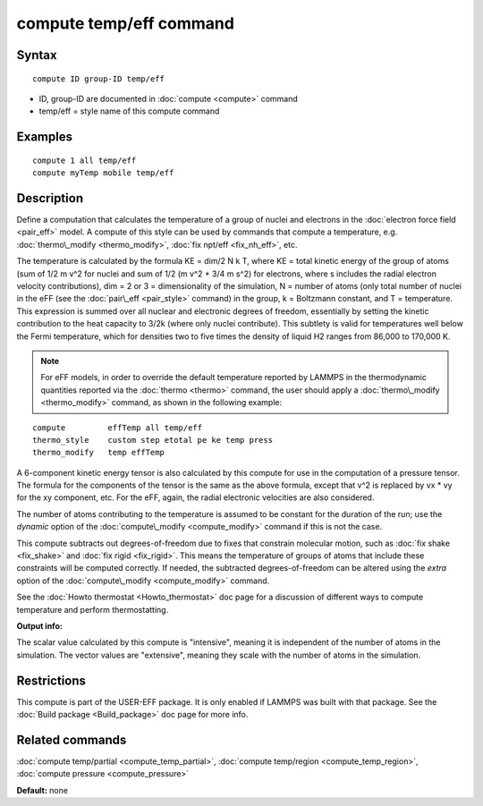 .. index:: compute temp/eff

compute temp/eff command
========================

Syntax
""""""


.. parsed-literal::

   compute ID group-ID temp/eff

* ID, group-ID are documented in :doc:`compute <compute>` command
* temp/eff = style name of this compute command

Examples
""""""""


.. parsed-literal::

   compute 1 all temp/eff
   compute myTemp mobile temp/eff

Description
"""""""""""

Define a computation that calculates the temperature of a group of
nuclei and electrons in the :doc:`electron force field <pair_eff>`
model.  A compute of this style can be used by commands that compute a
temperature, e.g. :doc:`thermo\_modify <thermo_modify>`, :doc:`fix npt/eff <fix_nh_eff>`, etc.

The temperature is calculated by the formula KE = dim/2 N k T, where
KE = total kinetic energy of the group of atoms (sum of 1/2 m v\^2 for
nuclei and sum of 1/2 (m v\^2 + 3/4 m s\^2) for electrons, where s
includes the radial electron velocity contributions), dim = 2 or 3 =
dimensionality of the simulation, N = number of atoms (only total
number of nuclei in the eFF (see the :doc:`pair\_eff <pair_style>`
command) in the group, k = Boltzmann constant, and T = temperature.
This expression is summed over all nuclear and electronic degrees of
freedom, essentially by setting the kinetic contribution to the heat
capacity to 3/2k (where only nuclei contribute). This subtlety is
valid for temperatures well below the Fermi temperature, which for
densities two to five times the density of liquid H2 ranges from
86,000 to 170,000 K.

.. note::

   For eFF models, in order to override the default temperature
   reported by LAMMPS in the thermodynamic quantities reported via the
   :doc:`thermo <thermo>` command, the user should apply a
   :doc:`thermo\_modify <thermo_modify>` command, as shown in the following
   example:


.. parsed-literal::

   compute         effTemp all temp/eff
   thermo_style    custom step etotal pe ke temp press
   thermo_modify   temp effTemp

A 6-component kinetic energy tensor is also calculated by this compute
for use in the computation of a pressure tensor.  The formula for the
components of the tensor is the same as the above formula, except that
v\^2 is replaced by vx \* vy for the xy component, etc.  For the eFF,
again, the radial electronic velocities are also considered.

The number of atoms contributing to the temperature is assumed to be
constant for the duration of the run; use the *dynamic* option of the
:doc:`compute\_modify <compute_modify>` command if this is not the case.

This compute subtracts out degrees-of-freedom due to fixes that
constrain molecular motion, such as :doc:`fix shake <fix_shake>` and
:doc:`fix rigid <fix_rigid>`.  This means the temperature of groups of
atoms that include these constraints will be computed correctly.  If
needed, the subtracted degrees-of-freedom can be altered using the
*extra* option of the :doc:`compute\_modify <compute_modify>` command.

See the :doc:`Howto thermostat <Howto_thermostat>` doc page for a
discussion of different ways to compute temperature and perform
thermostatting.

**Output info:**

The scalar value calculated by this compute is "intensive", meaning it
is independent of the number of atoms in the simulation.  The vector
values are "extensive", meaning they scale with the number of atoms in
the simulation.

Restrictions
""""""""""""


This compute is part of the USER-EFF package.  It is only enabled if
LAMMPS was built with that package.  See the :doc:`Build package <Build_package>` doc page for more info.

Related commands
""""""""""""""""

:doc:`compute temp/partial <compute_temp_partial>`, :doc:`compute temp/region <compute_temp_region>`, :doc:`compute pressure <compute_pressure>`

**Default:** none


.. _lws: http://lammps.sandia.gov
.. _ld: Manual.html
.. _lc: Commands_all.html
